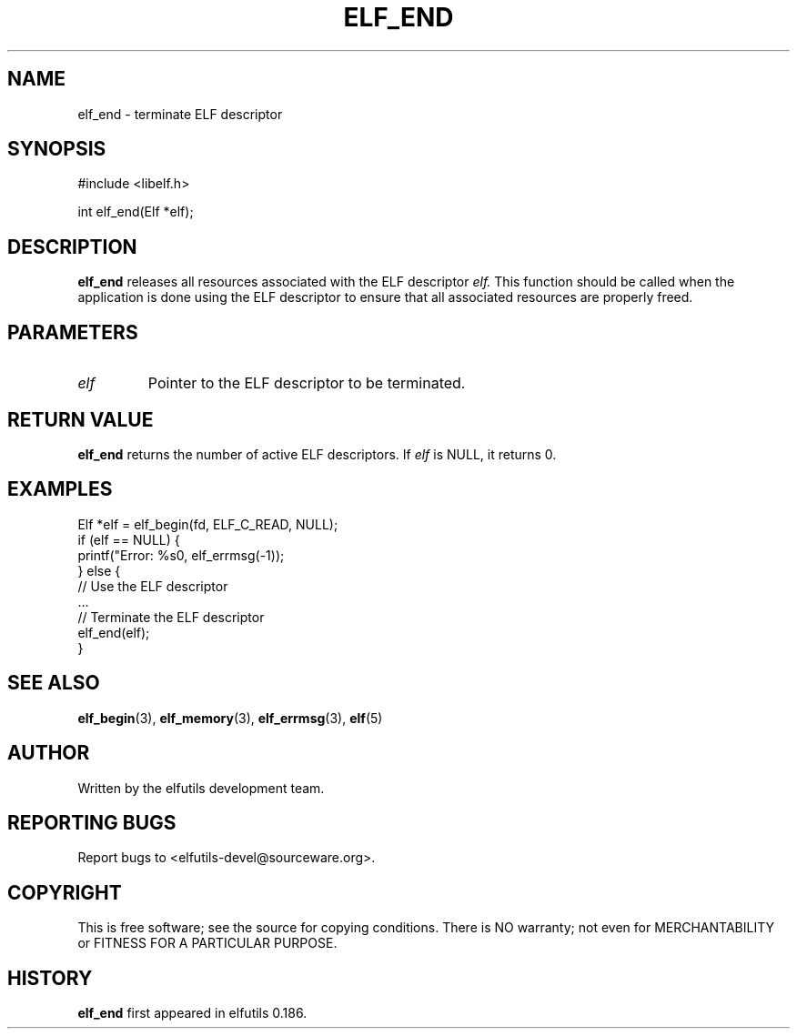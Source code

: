 .TH ELF_END 3 "May 2024" "elfutils 0.186" "Library Functions Manual"
.SH NAME
elf_end \- terminate ELF descriptor

.SH SYNOPSIS
.nf
#include <libelf.h>

int elf_end(Elf *elf);
.fi

.SH DESCRIPTION
.B elf_end
releases all resources associated with the ELF descriptor
.I elf.
This function should be called when the application is done using the ELF descriptor to ensure that all associated resources are properly freed.

.SH PARAMETERS
.TP
.I elf
Pointer to the ELF descriptor to be terminated.

.SH RETURN VALUE
.B elf_end
returns the number of active ELF descriptors. If
.I elf
is NULL, it returns 0.

.SH EXAMPLES
.nf
Elf *elf = elf_begin(fd, ELF_C_READ, NULL);
if (elf == NULL) {
    printf("Error: %s\n", elf_errmsg(-1));
} else {
    // Use the ELF descriptor
    ...
    // Terminate the ELF descriptor
    elf_end(elf);
}
.fi

.SH SEE ALSO
.BR elf_begin (3),
.BR elf_memory (3),
.BR elf_errmsg (3),
.BR elf (5)

.SH AUTHOR
Written by the elfutils development team.

.SH REPORTING BUGS
Report bugs to <elfutils-devel@sourceware.org>.

.SH COPYRIGHT
This is free software; see the source for copying conditions. There is NO warranty; not even for MERCHANTABILITY or FITNESS FOR A PARTICULAR PURPOSE.

.SH HISTORY
.B elf_end
first appeared in elfutils 0.186.

